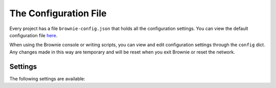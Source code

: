 .. _config:

======================
The Configuration File
======================

Every project has a file ``brownie-config.json`` that holds all the configuration settings. You can view the default configuration file `here <https://github.com/HyperLink-Technology/brownie/blob/master/brownie/data/config.json>`__.

When using the Brownie console or writing scripts, you can view and edit configuration settings through the ``config`` dict. Any changes made in this way are temporary and will be reset when you exit Brownie or reset the network.

Settings
========

The following settings are available:

.. py:attribute:: networks

    Defines the available networks. The following properties can be set:

    * ``host``: The address and port of the RPC API you wish to connect to. If using `Infura <https://infura.io/>`__, be sure to obtain and include your own network access token in the address.
    * ``test-rpc``: Optional. If given, this command will be run in a shell when brownie is started. In this way you can initialize Ganache or another local environment automatically when Brownie starts.
    * ``gas_price``: The default gas price for all transactions. If left as false the gas price will be determined using ``web3.eth.gasPrice``.
    * ``gas_limit``: The default gas limit for all transactions. If left as false the gas limit will be determined using ``web3.eth.estimateGas``.

.. py:attribute:: network_defaults

    Default networks settings, used when specific properties aren't defined for individual networks.

    You must specify a ``name`` property. This is the default network to use when brownie is loaded.

.. py:attribute:: solc

    Properties relating to the solc compiler.

    * ``optimize``: Set to true if you wish to use contract optimization.
    * ``runs``: The number of times the optimizer should run.
    * ``version``: The version of solc to use. Should be written as ``v0.x.x``.

.. py:attribute:: test

    Properties that affect only affect Brownie's configuration when running scripts and tests. See Test :ref:`test_settings` for detailed information on the effects and implications of these settings.

    * ``always_transact``: If ``true``, calls to ``view`` and ``pure`` functions will still execute as transactions during tests.

    * ``gas_limit``: If set to an integer, this value will over-ride the default gas limit setting when running tests.

    * ``default_contract_owner``: If ``false``, deployed contracts will not remember the account that they were created by and you will have to supply a ``from`` kwarg for every contract transaction.

.. py:attribute:: logging

    Default logging levels for each brownie mode.

    * ``tx``: Transaction information
    * ``exc``: Exception information

    Valid values range from 0 (nothing) to 2 (detailed). When given as a 2 item list, it corresponds to normal/verbose. When given as a single value, adding the '--verbose' tag will do nothing.

.. py:attribute:: colors

    Defines the colors associated with specific data types when using Brownie. Setting a value as an empty string will use the terminal's default color.
